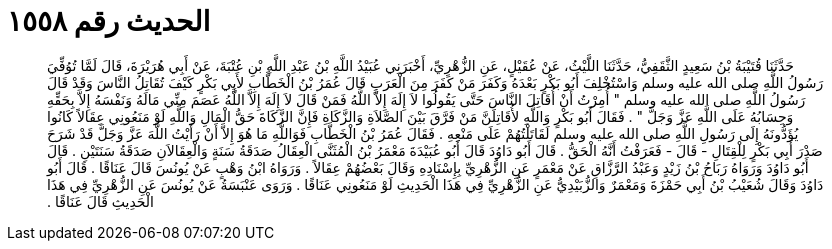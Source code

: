 
= الحديث رقم ١٥٥٨

[quote.hadith]
حَدَّثَنَا قُتَيْبَةُ بْنُ سَعِيدٍ الثَّقَفِيُّ، حَدَّثَنَا اللَّيْثُ، عَنْ عُقَيْلٍ، عَنِ الزُّهْرِيِّ، أَخْبَرَنِي عُبَيْدُ اللَّهِ بْنُ عَبْدِ اللَّهِ بْنِ عُتْبَةَ، عَنْ أَبِي هُرَيْرَةَ، قَالَ لَمَّا تُوُفِّيَ رَسُولُ اللَّهِ صلى الله عليه وسلم وَاسْتُخْلِفَ أَبُو بَكْرٍ بَعْدَهُ وَكَفَرَ مَنْ كَفَرَ مِنَ الْعَرَبِ قَالَ عُمَرُ بْنُ الْخَطَّابِ لأَبِي بَكْرٍ كَيْفَ تُقَاتِلُ النَّاسَ وَقَدْ قَالَ رَسُولُ اللَّهِ صلى الله عليه وسلم ‏"‏ أُمِرْتُ أَنْ أُقَاتِلَ النَّاسَ حَتَّى يَقُولُوا لاَ إِلَهَ إِلاَّ اللَّهُ فَمَنْ قَالَ لاَ إِلَهَ إِلاَّ اللَّهُ عَصَمَ مِنِّي مَالَهُ وَنَفْسَهُ إِلاَّ بِحَقِّهِ وَحِسَابُهُ عَلَى اللَّهِ عَزَّ وَجَلَّ ‏"‏ ‏.‏ فَقَالَ أَبُو بَكْرٍ وَاللَّهِ لأُقَاتِلَنَّ مَنْ فَرَّقَ بَيْنَ الصَّلاَةِ وَالزَّكَاةِ فَإِنَّ الزَّكَاةَ حَقُّ الْمَالِ وَاللَّهِ لَوْ مَنَعُونِي عِقَالاً كَانُوا يُؤَدُّونَهُ إِلَى رَسُولِ اللَّهِ صلى الله عليه وسلم لَقَاتَلْتُهُمْ عَلَى مَنْعِهِ ‏.‏ فَقَالَ عُمَرُ بْنُ الْخَطَّابِ فَوَاللَّهِ مَا هُوَ إِلاَّ أَنْ رَأَيْتُ اللَّهَ عَزَّ وَجَلَّ قَدْ شَرَحَ صَدْرَ أَبِي بَكْرٍ لِلْقِتَالِ - قَالَ - فَعَرَفْتُ أَنَّهُ الْحَقُّ ‏.‏ قَالَ أَبُو دَاوُدَ قَالَ أَبُو عُبَيْدَةَ مَعْمَرُ بْنُ الْمُثَنَّى الْعِقَالُ صَدَقَةُ سَنَةٍ وَالْعِقَالاَنِ صَدَقَةُ سَنَتَيْنِ ‏.‏ قَالَ أَبُو دَاوُدَ وَرَوَاهُ رَبَاحُ بْنُ زَيْدٍ وَعَبْدُ الرَّزَّاقِ عَنْ مَعْمَرٍ عَنِ الزُّهْرِيِّ بِإِسْنَادِهِ وَقَالَ بَعْضُهُمْ عِقَالاً ‏.‏ وَرَوَاهُ ابْنُ وَهْبٍ عَنْ يُونُسَ قَالَ عَنَاقًا ‏.‏ قَالَ أَبُو دَاوُدَ وَقَالَ شُعَيْبُ بْنُ أَبِي حَمْزَةَ وَمَعْمَرٌ وَالزُّبَيْدِيُّ عَنِ الزُّهْرِيِّ فِي هَذَا الْحَدِيثِ لَوْ مَنَعُونِي عَنَاقًا ‏.‏ وَرَوَى عَنْبَسَةُ عَنْ يُونُسَ عَنِ الزُّهْرِيِّ فِي هَذَا الْحَدِيثِ قَالَ عَنَاقًا ‏.‏